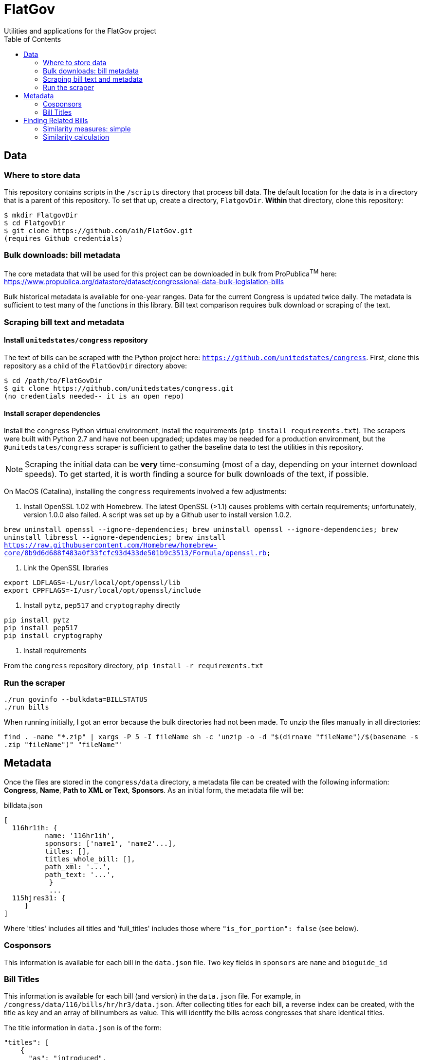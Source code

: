 :toc:

# FlatGov
Utilities and applications for the FlatGov project

## Data

### Where to store data

This repository contains scripts in the `/scripts` directory that process bill data. The default location for the data is in a directory that is a parent of this repository. To set that up, create a directory, `FlatgovDir`. *Within* that directory, clone this repository:

```bash
$ mkdir FlatgovDir
$ cd FlatgovDir
$ git clone https://github.com/aih/FlatGov.git
(requires Github credentials)
```

### Bulk downloads: bill metadata

The core metadata that will be used for this project can be downloaded in bulk from ProPublica^TM^ here: https://www.propublica.org/datastore/dataset/congressional-data-bulk-legislation-bills

Bulk historical metadata is available for one-year ranges. Data for the current Congress is updated twice daily. The metadata is sufficient to test many of the functions in this library. Bill text comparison requires bulk download or scraping of the text.

### Scraping bill text and metadata
#### Install `unitedstates/congress` repository

The text of bills can be scraped with the Python project here: `https://github.com/unitedstates/congress`. First, clone this repository as a child of the `FlatGovDir` directory above:

```
$ cd /path/to/FlatGovDir
$ git clone https://github.com/unitedstates/congress.git
(no credentials needed-- it is an open repo)
```

#### Install scraper dependencies

Install the `congress` Python virtual environment, install the requirements (`pip install requirements.txt`). The scrapers were built with Python 2.7 and have not been upgraded; updates may be needed for a production environment, but the `@unitedstates/congress` scraper is sufficient to gather the baseline data to test the utilities in this repository.

NOTE: Scraping the initial data can be *very* time-consuming (most of a day, depending on your internet download speeds). To get started, it is worth finding a source for bulk downloads of the text, if possible.

On MacOS (Catalina), installing the `congress` requirements involved a few adjustments:

1. Install OpenSSL 1.02 with Homebrew. The latest OpenSSL (>1.1) causes problems with certain requirements; unfortunately, version 1.0.0 also failed. A script was set up by a Github user to install version 1.0.2.

`brew uninstall openssl --ignore-dependencies; brew uninstall openssl --ignore-dependencies; brew uninstall libressl --ignore-dependencies; brew install https://raw.githubusercontent.com/Homebrew/homebrew-core/8b9d6d688f483a0f33fcfc93d433de501b9c3513/Formula/openssl.rb;`

2. Link the OpenSSL libraries

```
export LDFLAGS=-L/usr/local/opt/openssl/lib
export CPPFLAGS=-I/usr/local/opt/openssl/include
```

3. Install `pytz`, `pep517` and `cryptography` directly

```bash
pip install pytz
pip install pep517
pip install cryptography
```

4. Install requirements

From the `congress` repository directory, `pip install -r requirements.txt`

### Run the scraper

```bash
./run govinfo --bulkdata=BILLSTATUS
./run bills
```

When running initially, I got an error because the bulk directories had not been made. To unzip the files manually in all directories:

`find . -name "*.zip" | xargs -P 5 -I fileName sh -c 'unzip -o -d "$(dirname "fileName")/$(basename -s .zip "fileName")" "fileName"'`

## Metadata

Once the files are stored in the `congress/data` directory, a metadata file can be created with the following information: *Congress*, *Name*, *Path to XML or Text*, *Sponsors*. As an initial form, the metadata file will be:

billdata.json
```javascript
[ 
  116hr1ih: {
          name: '116hr1ih',
          sponsors: ['name1', 'name2'...],
          titles: [],
          titles_whole_bill: [],
          path_xml: '...',
          path_text: '...',
           }
           ...
  115hjres31: {
     }
]
```

Where 'titles' includes all titles and 'full_titles' includes those where `"is_for_portion": false` (see below). 

### Cosponsors
This information is available for each bill in the `data.json` file. Two key fields in `sponsors` are `name` and `bioguide_id`

### Bill Titles
This information is available for each bill (and version) in the `data.json` file. For example, in `/congress/data/116/bills/hr/hr3/data.json`. After collecting titles for each bill, a reverse index can be created, with the title as key and an array of billnumbers as value. This will identify the bills across congresses that share identical titles.

The title information in `data.json` is of the form:

```javascript
"titles": [
    {
      "as": "introduced", 
      "is_for_portion": false, 
      "title": "INVEST in America Act", 
      "type": "short"
    }, 
    {
      "as": "introduced", 
      "is_for_portion": false, 
      "title": "INVEST in America Act", 
      "type": "short"
    }, 
    {
      "as": "introduced", 
      "is_for_portion": false, 
      "title": "Investing in a New Vision for the Environment and Surface Transportation in America Act", 
      "type": "short"
    } ...
]
```

## Finding Related Bills

### Similarity measures: simple

A few 'simple' measures can be taken of similarity. Bills which share:

* Identical titles
* Very similar titles (e.g. all but the year)
* Identical sponsor lists
* Significant overlap in sponsors

This can be represented in a summary JSON of the form:
`relatedBills.json`

```javascript
116s130: [
  116hr201: {
    cosponsors: [bioguide_id1, bioguide_id2],
    titles: ['Shared Title 1', 'Shared Title 2', etc.]
    similar_title: ['Similar (nonidentical) Title 1', 'Similar (nonidentical) Title 2', etc.]
  },

]
          
```

### Similarity calculation

For any bill (e.g. 116hr100ih), we want to find related bills for previous congresses. Related bills are listed for the same congress in Congress.gov, e.g. https://www.congress.gov/bill/116th-congress/house-bill/2/related-bills?q={"search":["hr2"]}&r=1&s=3.  There are many ways of calculating similarity. We will use an overall similarity measure, with a value between 0 and 1. The similarity is calculated as a linear combination of matching functions of the form:

`Similarity(bill~1~,bill~2~) = normalize(w~1~*f~1~(bill~1~, bill~2~) + w~2~*f~2~(bill1, bill2) + ...)`

NOTE: a bill text similarity engine is here https://github.com/govtrack/govtrack.us-web/blob/master/analysis/text_incorporation.py

Each similarity function has the following properties:

name:: a unique name for the feature being measured
function:: a function that takes in metadata or text from the two bills and returns a value between 0 and 1
minthreshold:: the minimum value of the function that will be counted; if the function value is less than minthreshold, it is set to 0
maxthreshold:: 
a threshold that sets the whole function to 'true'. If the function is greater than this value, the two bills are considered to be a match. For example, if the titles are identical, the two bills will be considered a match, regardless of the value of the other functions.


